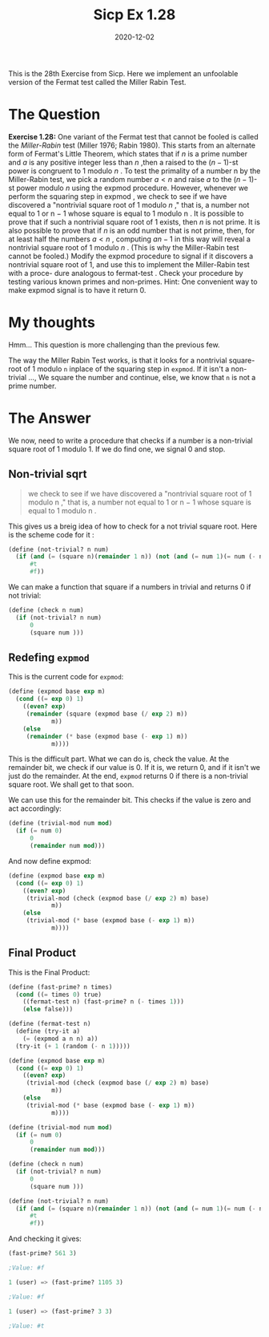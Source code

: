 #+TITLE: Sicp Ex 1.28

#+DATE: 2020-12-02

This is the 28th Exercise from Sicp. Here we implement an unfoolable
version of the Fermat test called the Miller Rabin Test.

* The Question
  :PROPERTIES:
  :CUSTOM_ID: the-question
  :END:

*Exercise 1.28:* One variant of the Fermat test that cannot be fooled is
called the /Miller-Rabin/ test (Miller 1976; Rabin 1980). This starts
from an alternate form of Fermat's Little Theorem, which states that if
$n$ is a prime number and $a$ is any positive integer less than $n$
,then a raised to the $( n − 1)$-st power is congruent to 1 modulo /n/ .
To test the primality of a number n by the Miller-Rabin test, we pick a
random number $a < n$ and raise $a$ to the $( n − 1)$-st power modulo
$n$ using the expmod procedure. However, whenever we perform the
squaring step in expmod , we check to see if we have discovered a
"nontrivial square root of 1 modulo $n$ ," that is, a number not equal
to 1 or n − 1 whose square is equal to 1 modulo n . It is possible to
prove that if such a nontrivial square root of 1 exists, then $n$ is not
prime. It is also possible to prove that if $n$ is an odd number that is
not prime, then, for at least half the numbers $a < n$ , computing
$a n− 1$ in this way will reveal a nontrivial square root of 1 modulo
$n$ . (This is why the Miller-Rabin test cannot be fooled.) Modify the
expmod procedure to signal if it discovers a nontrivial square root of
1, and use this to implement the Miller-Rabin test with a proce- dure
analogous to fermat-test . Check your procedure by testing various known
primes and non-primes. Hint: One convenient way to make expmod signal is
to have it return 0.

* My thoughts
  :PROPERTIES:
  :CUSTOM_ID: my-thoughts
  :END:

Hmm... This question is more challenging than the previous few.

The way the Miller Rabin Test works, is that it looks for a nontrivial
square-root of 1 modulo =n= inplace of the squaring step in =expmod=. If
it isn't a non-trivial ..., We square the number and continue, else, we
know that =n= is not a prime number.

* The Answer
  :PROPERTIES:
  :CUSTOM_ID: the-answer
  :END:

We now, need to write a procedure that checks if a number is a
non-trivial square root of 1 modulo 1. If we do find one, we signal 0
and stop.

** Non-trivial sqrt
   :PROPERTIES:
   :CUSTOM_ID: non-trivial-sqrt
   :END:

#+BEGIN_QUOTE
  we check to see if we have discovered a "nontrivial square root of 1
  modulo n ," that is, a number not equal to 1 or n − 1 whose square is
  equal to 1 modulo n .
#+END_QUOTE

This gives us a breig idea of how to check for a not trivial square
root. Here is the scheme code for it :

#+BEGIN_SRC scheme
  (define (not-trivial? n num)
    (if (and (= (square n)(remainder 1 n)) (not (and (= num 1)(= num (- n 1)))))
        #t
        #f))
#+END_SRC

We can make a function that square if a numbers in trivial and returns 0
if not trivial:

#+BEGIN_SRC scheme
  (define (check n num)
    (if (not-trivial? n num)
        0
        (square num )))
#+END_SRC

** Redefing =expmod=
   :PROPERTIES:
   :CUSTOM_ID: redefing-expmod
   :END:

This is the current code for =expmod=:

#+BEGIN_SRC scheme
  (define (expmod base exp m)
    (cond ((= exp 0) 1)
      ((even? exp)
       (remainder (square (expmod base (/ exp 2) m))
              m))
      (else
       (remainder (* base (expmod base (- exp 1) m))
              m))))
#+END_SRC

This is the difficult part. What we can do is, check the value. At the
remainder bit, we check if our value is 0. If it is, we return 0, and if
it isn't we just do the remainder. At the end, =expmod= returns 0 if
there is a non-trivial square root. We shall get to that soon.

We can use this for the remainder bit. This checks if the value is zero
and act accordingly:

#+BEGIN_SRC scheme
  (define (trivial-mod num mod)
    (if (= num 0)
        0
        (remainder num mod)))
#+END_SRC

And now define expmod:

#+BEGIN_SRC scheme
  (define (expmod base exp m)
    (cond ((= exp 0) 1)
      ((even? exp)
       (trivial-mod (check (expmod base (/ exp 2) m) base)
              m))
      (else
       (trivial-mod (* base (expmod base (- exp 1) m))
              m))))
#+END_SRC

** Final Product
   :PROPERTIES:
   :CUSTOM_ID: final-product
   :END:

This is the Final Product:

#+BEGIN_SRC scheme
  (define (fast-prime? n times)
    (cond ((= times 0) true)
      ((fermat-test n) (fast-prime? n (- times 1)))
      (else false)))

  (define (fermat-test n)
    (define (try-it a)
      (= (expmod a n n) a))
    (try-it (+ 1 (random (- n 1)))))

  (define (expmod base exp m)
    (cond ((= exp 0) 1)
      ((even? exp)
       (trivial-mod (check (expmod base (/ exp 2) m) base)
              m))
      (else
       (trivial-mod (* base (expmod base (- exp 1) m))
              m))))

  (define (trivial-mod num mod)
    (if (= num 0)
        0
        (remainder num mod)))

  (define (check n num)
    (if (not-trivial? n num)
        0
        (square num )))

  (define (not-trivial? n num)
    (if (and (= (square n)(remainder 1 n)) (not (and (= num 1)(= num (- n 1)))))
        #t
        #f))
#+END_SRC

And checking it gives:

#+BEGIN_SRC scheme
  (fast-prime? 561 3)

  ;Value: #f

  1 (user) => (fast-prime? 1105 3)

  ;Value: #f

  1 (user) => (fast-prime? 3 3)

  ;Value: #t
#+END_SRC
